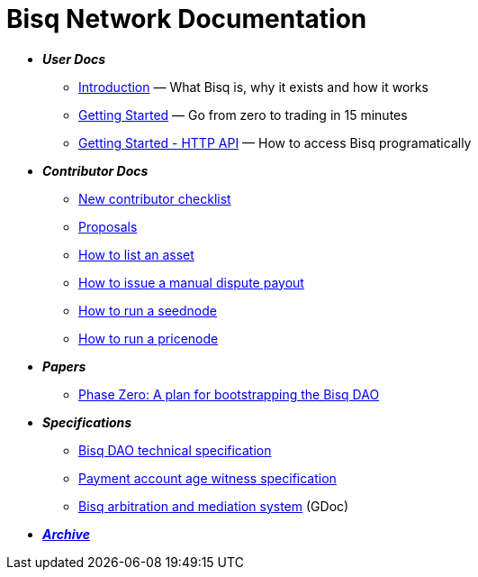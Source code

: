 = Bisq Network Documentation

 * *_User Docs_*
 ** <<intro#, Introduction>> — What Bisq is, why it exists and how it works
 ** <<getting-started#, Getting Started>> — Go from zero to trading in 15 minutes
 ** <<http-api#, Getting Started - HTTP API>> — How to access Bisq programatically

 * *_Contributor Docs_*
 ** <<contributor-checklist#, New contributor checklist>>
 ** <<proposals#, Proposals>>
 ** <<exchange/howto/list-asset#, How to list an asset>>
 ** <<manual-dispute-payout#, How to issue a manual dispute payout>>
 ** <<exchange/howto/run-seednode#, How to run a seednode>>
 ** <<exchange/howto/run-price-relay-node#, How to run a pricenode>>

 * *_Papers_*
 ** <<dao/phase-zero#, Phase Zero: A plan for bootstrapping the Bisq DAO>>

 * *_Specifications_*
 ** <<dao/specification#, Bisq DAO technical specification>>
 ** <<payment-account-age-witness#, Payment account age witness specification>>
 ** https://docs.google.com/document/d/1DXEVEfk4x1qN6QgIcb2PjZwU4m7W6ib49wCdktMMjLw/edit#heading=h.4nbd0q1s77uq[Bisq arbitration and mediation system] (GDoc)

 * *_<<archive#, Archive>>_*

